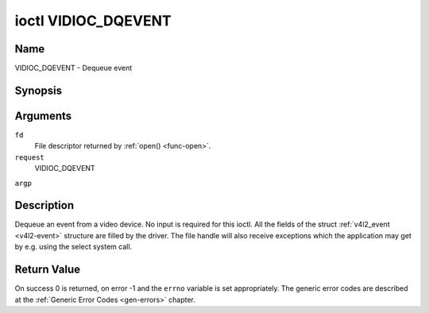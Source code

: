 .. -*- coding: utf-8; mode: rst -*-

.. _VIDIOC_DQEVENT:

********************
ioctl VIDIOC_DQEVENT
********************

Name
====

VIDIOC_DQEVENT - Dequeue event


Synopsis
========

.. cpp:function:: int ioctl( int fd, int request, struct v4l2_event *argp )


Arguments
=========

``fd``
    File descriptor returned by :ref:`open() <func-open>`.

``request``
    VIDIOC_DQEVENT

``argp``


Description
===========

Dequeue an event from a video device. No input is required for this
ioctl. All the fields of the struct :ref:`v4l2_event <v4l2-event>`
structure are filled by the driver. The file handle will also receive
exceptions which the application may get by e.g. using the select system
call.


.. _v4l2-event:

.. tabularcolumns:: |p{3.0cm}|p{4.3cm}|p{2.5cm}|p{7.7cm}|

.. cssclass: longtable

.. flat-table:: struct v4l2_event
    :header-rows:  0
    :stub-columns: 0
    :widths:       1 1 2 1


    -  .. row 1

       -  __u32

       -  ``type``

       -
       -  Type of the event, see :ref:`event-type`.

    -  .. row 2

       -  union

       -  ``u``

       -
       -

    -  .. row 3

       -
       -  struct :ref:`v4l2_event_vsync <v4l2-event-vsync>`

       -  ``vsync``

       -  Event data for event ``V4L2_EVENT_VSYNC``.

    -  .. row 4

       -
       -  struct :ref:`v4l2_event_ctrl <v4l2-event-ctrl>`

       -  ``ctrl``

       -  Event data for event ``V4L2_EVENT_CTRL``.

    -  .. row 5

       -
       -  struct :ref:`v4l2_event_frame_sync <v4l2-event-frame-sync>`

       -  ``frame_sync``

       -  Event data for event ``V4L2_EVENT_FRAME_SYNC``.

    -  .. row 6

       -
       -  struct :ref:`v4l2_event_motion_det <v4l2-event-motion-det>`

       -  ``motion_det``

       -  Event data for event V4L2_EVENT_MOTION_DET.

    -  .. row 7

       -
       -  struct :ref:`v4l2_event_src_change <v4l2-event-src-change>`

       -  ``src_change``

       -  Event data for event V4L2_EVENT_SOURCE_CHANGE.

    -  .. row 8

       -
       -  __u8

       -  ``data``\ [64]

       -  Event data. Defined by the event type. The union should be used to
	  define easily accessible type for events.

    -  .. row 9

       -  __u32

       -  ``pending``

       -
       -  Number of pending events excluding this one.

    -  .. row 10

       -  __u32

       -  ``sequence``

       -
       -  Event sequence number. The sequence number is incremented for
	  every subscribed event that takes place. If sequence numbers are
	  not contiguous it means that events have been lost.

    -  .. row 11

       -  struct timespec

       -  ``timestamp``

       -
       -  Event timestamp. The timestamp has been taken from the
	  ``CLOCK_MONOTONIC`` clock. To access the same clock outside V4L2,
	  use :c:func:`clock_gettime(2)`.

    -  .. row 12

       -  u32

       -  ``id``

       -
       -  The ID associated with the event source. If the event does not
	  have an associated ID (this depends on the event type), then this
	  is 0.

    -  .. row 13

       -  __u32

       -  ``reserved``\ [8]

       -
       -  Reserved for future extensions. Drivers must set the array to
	  zero.



.. _event-type:

.. tabularcolumns:: |p{6.6cm}|p{2.2cm}|p{8.7cm}|

.. cssclass:: longtable

.. flat-table:: Event Types
    :header-rows:  0
    :stub-columns: 0
    :widths:       3 1 4


    -  .. row 1

       -  ``V4L2_EVENT_ALL``

       -  0

       -  All events. V4L2_EVENT_ALL is valid only for
	  VIDIOC_UNSUBSCRIBE_EVENT for unsubscribing all events at once.

    -  .. row 2

       -  ``V4L2_EVENT_VSYNC``

       -  1

       -  This event is triggered on the vertical sync. This event has a
	  struct :ref:`v4l2_event_vsync <v4l2-event-vsync>` associated
	  with it.

    -  .. row 3

       -  ``V4L2_EVENT_EOS``

       -  2

       -  This event is triggered when the end of a stream is reached. This
	  is typically used with MPEG decoders to report to the application
	  when the last of the MPEG stream has been decoded.

    -  .. row 4

       -  ``V4L2_EVENT_CTRL``

       -  3

       -  This event requires that the ``id`` matches the control ID from
	  which you want to receive events. This event is triggered if the
	  control's value changes, if a button control is pressed or if the
	  control's flags change. This event has a struct
	  :ref:`v4l2_event_ctrl <v4l2-event-ctrl>` associated with it.
	  This struct contains much of the same information as struct
	  :ref:`v4l2_queryctrl <v4l2-queryctrl>` and struct
	  :ref:`v4l2_control <v4l2-control>`.

	  If the event is generated due to a call to
	  :ref:`VIDIOC_S_CTRL <VIDIOC_G_CTRL>` or
	  :ref:`VIDIOC_S_EXT_CTRLS <VIDIOC_G_EXT_CTRLS>`, then the
	  event will *not* be sent to the file handle that called the ioctl
	  function. This prevents nasty feedback loops. If you *do* want to
	  get the event, then set the ``V4L2_EVENT_SUB_FL_ALLOW_FEEDBACK``
	  flag.

	  This event type will ensure that no information is lost when more
	  events are raised than there is room internally. In that case the
	  struct :ref:`v4l2_event_ctrl <v4l2-event-ctrl>` of the
	  second-oldest event is kept, but the ``changes`` field of the
	  second-oldest event is ORed with the ``changes`` field of the
	  oldest event.

    -  .. row 5

       -  ``V4L2_EVENT_FRAME_SYNC``

       -  4

       -  Triggered immediately when the reception of a frame has begun.
	  This event has a struct
	  :ref:`v4l2_event_frame_sync <v4l2-event-frame-sync>`
	  associated with it.

	  If the hardware needs to be stopped in the case of a buffer
	  underrun it might not be able to generate this event. In such
	  cases the ``frame_sequence`` field in struct
	  :ref:`v4l2_event_frame_sync <v4l2-event-frame-sync>` will not
	  be incremented. This causes two consecutive frame sequence numbers
	  to have n times frame interval in between them.

    -  .. row 6

       -  ``V4L2_EVENT_SOURCE_CHANGE``

       -  5

       -  This event is triggered when a source parameter change is detected
	  during runtime by the video device. It can be a runtime resolution
	  change triggered by a video decoder or the format change happening
	  on an input connector. This event requires that the ``id`` matches
	  the input index (when used with a video device node) or the pad
	  index (when used with a subdevice node) from which you want to
	  receive events.

	  This event has a struct
	  :ref:`v4l2_event_src_change <v4l2-event-src-change>`
	  associated with it. The ``changes`` bitfield denotes what has
	  changed for the subscribed pad. If multiple events occurred before
	  application could dequeue them, then the changes will have the
	  ORed value of all the events generated.

    -  .. row 7

       -  ``V4L2_EVENT_MOTION_DET``

       -  6

       -  Triggered whenever the motion detection state for one or more of
	  the regions changes. This event has a struct
	  :ref:`v4l2_event_motion_det <v4l2-event-motion-det>`
	  associated with it.

    -  .. row 8

       -  ``V4L2_EVENT_PRIVATE_START``

       -  0x08000000

       -  Base event number for driver-private events.



.. _v4l2-event-vsync:

.. tabularcolumns:: |p{4.4cm}|p{4.4cm}|p{8.7cm}|

.. flat-table:: struct v4l2_event_vsync
    :header-rows:  0
    :stub-columns: 0
    :widths:       1 1 2


    -  .. row 1

       -  __u8

       -  ``field``

       -  The upcoming field. See enum :ref:`v4l2_field <v4l2-field>`.



.. _v4l2-event-ctrl:

.. tabularcolumns:: |p{3.5cm}|p{3.0cm}|p{1.8cm}|p{8.5cm}|

.. flat-table:: struct v4l2_event_ctrl
    :header-rows:  0
    :stub-columns: 0
    :widths:       1 1 2 1


    -  .. row 1

       -  __u32

       -  ``changes``

       -
       -  A bitmask that tells what has changed. See
	  :ref:`ctrl-changes-flags`.

    -  .. row 2

       -  __u32

       -  ``type``

       -
       -  The type of the control. See enum
	  :ref:`v4l2_ctrl_type <v4l2-ctrl-type>`.

    -  .. row 3

       -  union (anonymous)

       -
       -
       -

    -  .. row 4

       -
       -  __s32

       -  ``value``

       -  The 32-bit value of the control for 32-bit control types. This is
	  0 for string controls since the value of a string cannot be passed
	  using :ref:`VIDIOC_DQEVENT`.

    -  .. row 5

       -
       -  __s64

       -  ``value64``

       -  The 64-bit value of the control for 64-bit control types.

    -  .. row 6

       -  __u32

       -  ``flags``

       -
       -  The control flags. See :ref:`control-flags`.

    -  .. row 7

       -  __s32

       -  ``minimum``

       -
       -  The minimum value of the control. See struct
	  :ref:`v4l2_queryctrl <v4l2-queryctrl>`.

    -  .. row 8

       -  __s32

       -  ``maximum``

       -
       -  The maximum value of the control. See struct
	  :ref:`v4l2_queryctrl <v4l2-queryctrl>`.

    -  .. row 9

       -  __s32

       -  ``step``

       -
       -  The step value of the control. See struct
	  :ref:`v4l2_queryctrl <v4l2-queryctrl>`.

    -  .. row 10

       -  __s32

       -  ``default_value``

       -
       -  The default value value of the control. See struct
	  :ref:`v4l2_queryctrl <v4l2-queryctrl>`.



.. _v4l2-event-frame-sync:

.. tabularcolumns:: |p{4.4cm}|p{4.4cm}|p{8.7cm}|

.. flat-table:: struct v4l2_event_frame_sync
    :header-rows:  0
    :stub-columns: 0
    :widths:       1 1 2


    -  .. row 1

       -  __u32

       -  ``frame_sequence``

       -  The sequence number of the frame being received.



.. _v4l2-event-src-change:

.. tabularcolumns:: |p{4.4cm}|p{4.4cm}|p{8.7cm}|

.. flat-table:: struct v4l2_event_src_change
    :header-rows:  0
    :stub-columns: 0
    :widths:       1 1 2


    -  .. row 1

       -  __u32

       -  ``changes``

       -  A bitmask that tells what has changed. See
	  :ref:`src-changes-flags`.



.. _v4l2-event-motion-det:

.. tabularcolumns:: |p{4.4cm}|p{4.4cm}|p{8.7cm}|

.. flat-table:: struct v4l2_event_motion_det
    :header-rows:  0
    :stub-columns: 0
    :widths:       1 1 2


    -  .. row 1

       -  __u32

       -  ``flags``

       -  Currently only one flag is available: if
	  ``V4L2_EVENT_MD_FL_HAVE_FRAME_SEQ`` is set, then the
	  ``frame_sequence`` field is valid, otherwise that field should be
	  ignored.

    -  .. row 2

       -  __u32

       -  ``frame_sequence``

       -  The sequence number of the frame being received. Only valid if the
	  ``V4L2_EVENT_MD_FL_HAVE_FRAME_SEQ`` flag was set.

    -  .. row 3

       -  __u32

       -  ``region_mask``

       -  The bitmask of the regions that reported motion. There is at least
	  one region. If this field is 0, then no motion was detected at
	  all. If there is no ``V4L2_CID_DETECT_MD_REGION_GRID`` control
	  (see :ref:`detect-controls`) to assign a different region to
	  each cell in the motion detection grid, then that all cells are
	  automatically assigned to the default region 0.



.. _ctrl-changes-flags:

.. tabularcolumns:: |p{6.6cm}|p{2.2cm}|p{8.7cm}|

.. flat-table:: Control Changes
    :header-rows:  0
    :stub-columns: 0
    :widths:       3 1 4


    -  .. row 1

       -  ``V4L2_EVENT_CTRL_CH_VALUE``

       -  0x0001

       -  This control event was triggered because the value of the control
	  changed. Special cases: Volatile controls do no generate this
	  event; If a control has the ``V4L2_CTRL_FLAG_EXECUTE_ON_WRITE``
	  flag set, then this event is sent as well, regardless its value.

    -  .. row 2

       -  ``V4L2_EVENT_CTRL_CH_FLAGS``

       -  0x0002

       -  This control event was triggered because the control flags
	  changed.

    -  .. row 3

       -  ``V4L2_EVENT_CTRL_CH_RANGE``

       -  0x0004

       -  This control event was triggered because the minimum, maximum,
	  step or the default value of the control changed.



.. _src-changes-flags:

.. tabularcolumns:: |p{6.6cm}|p{2.2cm}|p{8.7cm}|

.. flat-table:: Source Changes
    :header-rows:  0
    :stub-columns: 0
    :widths:       3 1 4


    -  .. row 1

       -  ``V4L2_EVENT_SRC_CH_RESOLUTION``

       -  0x0001

       -  This event gets triggered when a resolution change is detected at
	  an input. This can come from an input connector or from a video
	  decoder.


Return Value
============

On success 0 is returned, on error -1 and the ``errno`` variable is set
appropriately. The generic error codes are described at the
:ref:`Generic Error Codes <gen-errors>` chapter.
